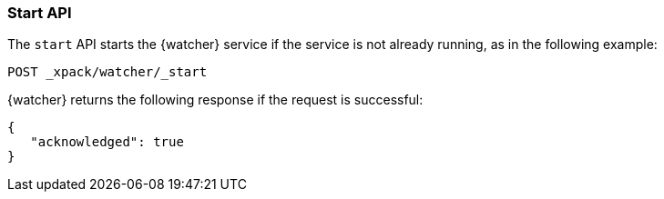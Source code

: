[[watcher-api-start]]
=== Start API

The `start` API starts the {watcher} service if the service is not already
running, as in the following example:

[source,js]
--------------------------------------------------
POST _xpack/watcher/_start
--------------------------------------------------
// CONSOLE

{watcher} returns the following response if the request is successful:

[source,js]
--------------------------------------------------
{
   "acknowledged": true
}
--------------------------------------------------
// TESTRESPONSE
